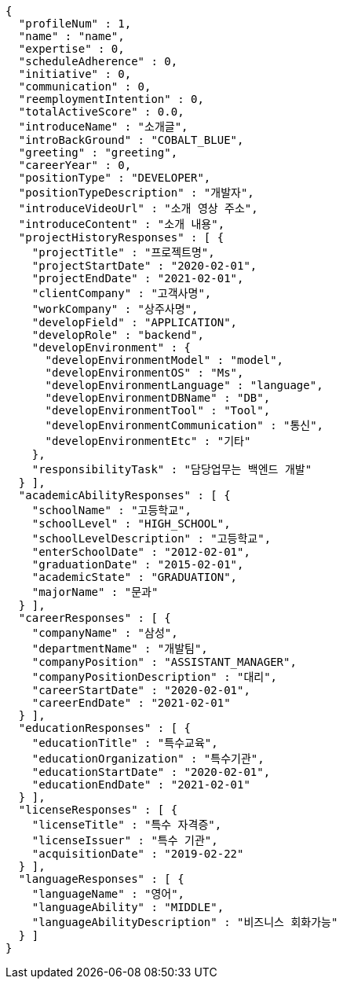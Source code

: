 [source,options="nowrap"]
----
{
  "profileNum" : 1,
  "name" : "name",
  "expertise" : 0,
  "scheduleAdherence" : 0,
  "initiative" : 0,
  "communication" : 0,
  "reemploymentIntention" : 0,
  "totalActiveScore" : 0.0,
  "introduceName" : "소개글",
  "introBackGround" : "COBALT_BLUE",
  "greeting" : "greeting",
  "careerYear" : 0,
  "positionType" : "DEVELOPER",
  "positionTypeDescription" : "개발자",
  "introduceVideoUrl" : "소개 영상 주소",
  "introduceContent" : "소개 내용",
  "projectHistoryResponses" : [ {
    "projectTitle" : "프로젝트명",
    "projectStartDate" : "2020-02-01",
    "projectEndDate" : "2021-02-01",
    "clientCompany" : "고객사명",
    "workCompany" : "상주사명",
    "developField" : "APPLICATION",
    "developRole" : "backend",
    "developEnvironment" : {
      "developEnvironmentModel" : "model",
      "developEnvironmentOS" : "Ms",
      "developEnvironmentLanguage" : "language",
      "developEnvironmentDBName" : "DB",
      "developEnvironmentTool" : "Tool",
      "developEnvironmentCommunication" : "통신",
      "developEnvironmentEtc" : "기타"
    },
    "responsibilityTask" : "담당업무는 백엔드 개발"
  } ],
  "academicAbilityResponses" : [ {
    "schoolName" : "고등학교",
    "schoolLevel" : "HIGH_SCHOOL",
    "schoolLevelDescription" : "고등학교",
    "enterSchoolDate" : "2012-02-01",
    "graduationDate" : "2015-02-01",
    "academicState" : "GRADUATION",
    "majorName" : "문과"
  } ],
  "careerResponses" : [ {
    "companyName" : "삼성",
    "departmentName" : "개발팀",
    "companyPosition" : "ASSISTANT_MANAGER",
    "companyPositionDescription" : "대리",
    "careerStartDate" : "2020-02-01",
    "careerEndDate" : "2021-02-01"
  } ],
  "educationResponses" : [ {
    "educationTitle" : "특수교육",
    "educationOrganization" : "특수기관",
    "educationStartDate" : "2020-02-01",
    "educationEndDate" : "2021-02-01"
  } ],
  "licenseResponses" : [ {
    "licenseTitle" : "특수 자격증",
    "licenseIssuer" : "특수 기관",
    "acquisitionDate" : "2019-02-22"
  } ],
  "languageResponses" : [ {
    "languageName" : "영어",
    "languageAbility" : "MIDDLE",
    "languageAbilityDescription" : "비즈니스 회화가능"
  } ]
}
----